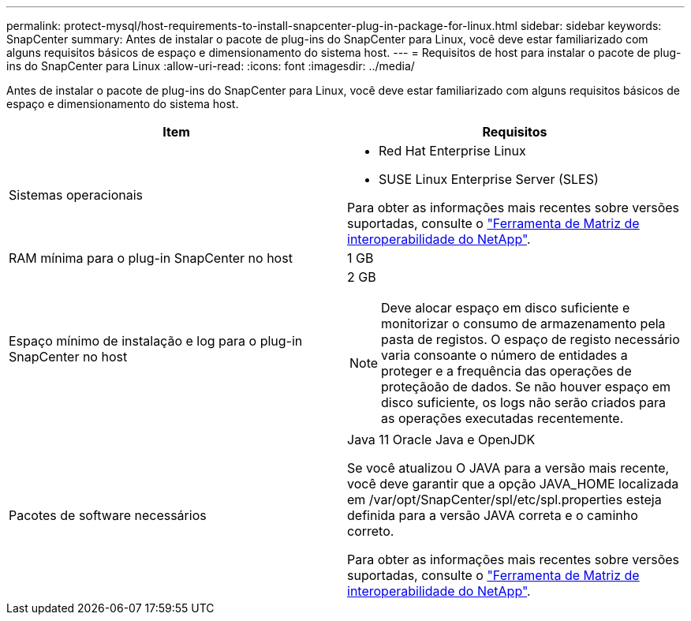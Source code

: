 ---
permalink: protect-mysql/host-requirements-to-install-snapcenter-plug-in-package-for-linux.html 
sidebar: sidebar 
keywords: SnapCenter 
summary: Antes de instalar o pacote de plug-ins do SnapCenter para Linux, você deve estar familiarizado com alguns requisitos básicos de espaço e dimensionamento do sistema host. 
---
= Requisitos de host para instalar o pacote de plug-ins do SnapCenter para Linux
:allow-uri-read: 
:icons: font
:imagesdir: ../media/


[role="lead"]
Antes de instalar o pacote de plug-ins do SnapCenter para Linux, você deve estar familiarizado com alguns requisitos básicos de espaço e dimensionamento do sistema host.

|===
| Item | Requisitos 


 a| 
Sistemas operacionais
 a| 
* Red Hat Enterprise Linux
* SUSE Linux Enterprise Server (SLES)


Para obter as informações mais recentes sobre versões suportadas, consulte o https://imt.netapp.com/matrix/imt.jsp?components=121073;&solution=1257&isHWU&src=IMT["Ferramenta de Matriz de interoperabilidade do NetApp"].



 a| 
RAM mínima para o plug-in SnapCenter no host
 a| 
1 GB



 a| 
Espaço mínimo de instalação e log para o plug-in SnapCenter no host
 a| 
2 GB


NOTE: Deve alocar espaço em disco suficiente e monitorizar o consumo de armazenamento pela pasta de registos. O espaço de registo necessário varia consoante o número de entidades a proteger e a frequência das operações de proteçãoão de dados. Se não houver espaço em disco suficiente, os logs não serão criados para as operações executadas recentemente.



 a| 
Pacotes de software necessários
 a| 
Java 11 Oracle Java e OpenJDK

Se você atualizou O JAVA para a versão mais recente, você deve garantir que a opção JAVA_HOME localizada em /var/opt/SnapCenter/spl/etc/spl.properties esteja definida para a versão JAVA correta e o caminho correto.

Para obter as informações mais recentes sobre versões suportadas, consulte o https://imt.netapp.com/matrix/imt.jsp?components=121073;&solution=1257&isHWU&src=IMT["Ferramenta de Matriz de interoperabilidade do NetApp"].

|===